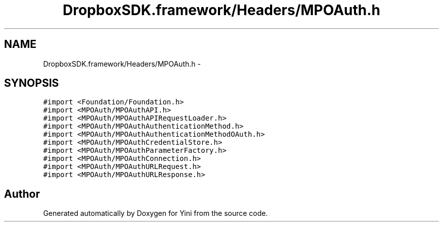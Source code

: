 .TH "DropboxSDK.framework/Headers/MPOAuth.h" 3 "Thu Aug 9 2012" "Version 1.0" "Yini" \" -*- nroff -*-
.ad l
.nh
.SH NAME
DropboxSDK.framework/Headers/MPOAuth.h \- 
.SH SYNOPSIS
.br
.PP
\fC#import <Foundation/Foundation\&.h>\fP
.br
\fC#import <MPOAuth/MPOAuthAPI\&.h>\fP
.br
\fC#import <MPOAuth/MPOAuthAPIRequestLoader\&.h>\fP
.br
\fC#import <MPOAuth/MPOAuthAuthenticationMethod\&.h>\fP
.br
\fC#import <MPOAuth/MPOAuthAuthenticationMethodOAuth\&.h>\fP
.br
\fC#import <MPOAuth/MPOAuthCredentialStore\&.h>\fP
.br
\fC#import <MPOAuth/MPOAuthParameterFactory\&.h>\fP
.br
\fC#import <MPOAuth/MPOAuthConnection\&.h>\fP
.br
\fC#import <MPOAuth/MPOAuthURLRequest\&.h>\fP
.br
\fC#import <MPOAuth/MPOAuthURLResponse\&.h>\fP
.br

.SH "Author"
.PP 
Generated automatically by Doxygen for Yini from the source code\&.
